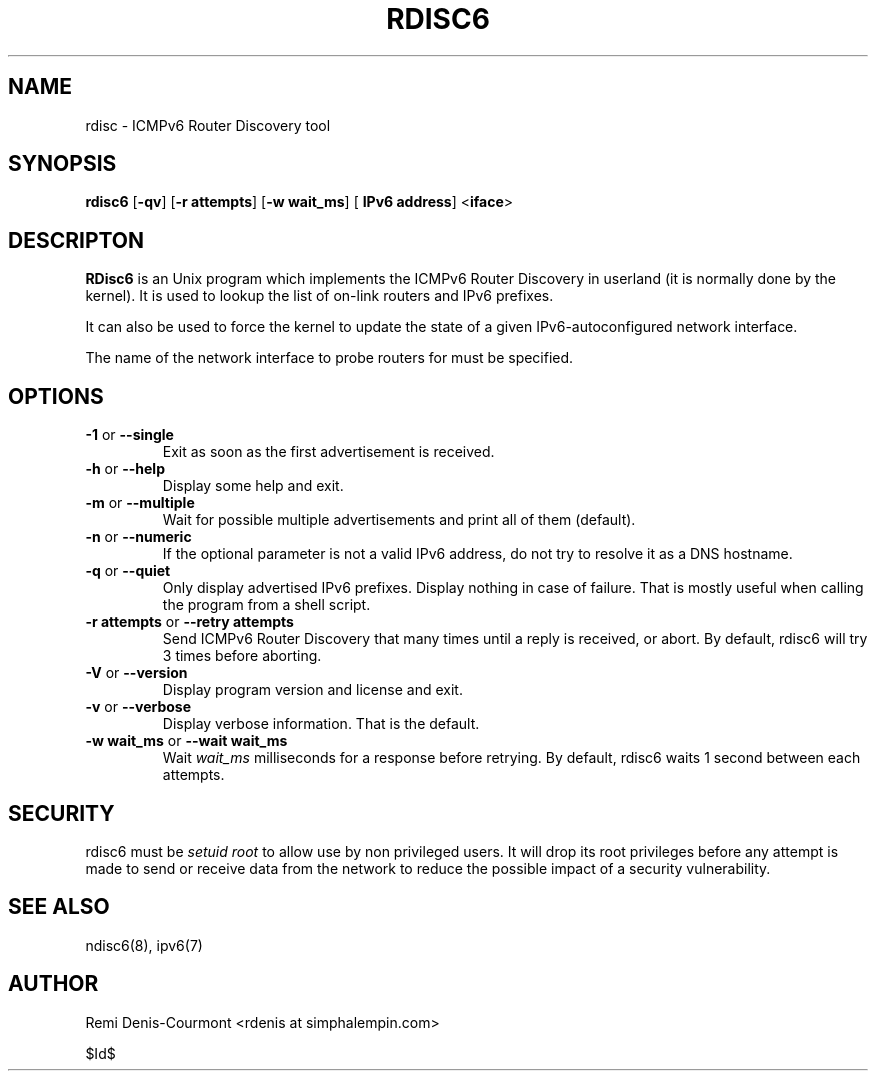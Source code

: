 .\" ***********************************************************************
.\" *  Copyright (C) 2004-2005 Remi Denis-Courmont.                       *
.\" *  This program is free software; you can redistribute and/or modify  *
.\" *  it under the terms of the GNU General Public License as published  *
.\" *  by the Free Software Foundation; version 2 of the license.         *
.\" *                                                                     *
.\" *  This program is distributed in the hope that it will be useful,    *
.\" *  but WITHOUT ANY WARRANTY; without even the implied warranty of     *
.\" *  MERCHANTABILITY or FITNESS FOR A PARTICULAR PURPOSE.               *
.\" *  See the GNU General Public License for more details.               *
.\" *                                                                     *
.\" *  You should have received a copy of the GNU General Public License  *
.\" *  along with this program; if not, you can get it from:              *
.\" *  http://www.gnu.org/copyleft/gpl.html                               *
.\" ***********************************************************************
.TH "RDISC6" "8" "$Date$" "rdisc6" "System Manager's Manual"
.SH NAME
rdisc \- ICMPv6 Router Discovery tool
.SH SYNOPSIS
.BR "rdisc6" " [" "-qv" "] [" "-r attempts" "] [" "-w wait_ms" "] ["
.BR "IPv6 address" "] <" "iface" ">"

.SH DESCRIPTON
.B RDisc6
is an Unix program which implements the ICMPv6 Router Discovery in
userland (it is normally done by the kernel). It is used to lookup the
list of on-link routers and IPv6 prefixes.

It can also be used to force the kernel to update the state of a given
IPv6-autoconfigured network interface.

The name of the network interface to probe routers for must be
specified.

.SH OPTIONS

.TP
.BR "\-1" " or " "\-\-single"
Exit as soon as the first advertisement is received.

.TP
.BR "\-h" " or " "\-\-help"
Display some help and exit.

.TP
.BR "\-m" " or " "\-\-multiple"
Wait for possible multiple advertisements and print all of them (default).

.TP
.BR "\-n" " or " "\-\-numeric"
If the optional parameter is not a valid IPv6 address, do not try to
resolve it as a DNS hostname.

.TP
.BR "\-q" " or " "\-\-quiet"
Only display advertised IPv6 prefixes. Display nothing in case of failure.
That is mostly useful when calling the program from a shell script.

.TP
.BR "\-r attempts" " or " "\-\-retry attempts"
Send ICMPv6 Router Discovery that many times until a reply is
received, or abort. By default, rdisc6 will try 3 times before aborting.

.TP
.BR "\-V" " or " "\-\-version"
Display program version and license and exit.

.TP
.BR "\-v" " or " "\-\-verbose"
Display verbose information. That is the default.

.TP
.BR "\-w wait_ms" " or " "\-\-wait wait_ms"
.RI "Wait " "wait_ms" " milliseconds for a response before retrying."
By default, rdisc6 waits 1 second between each attempts.

.SH SECURITY
.RI "rdisc6 must be " "setuid" " " "root" " to allow use by non "
privileged users. It will drop its root privileges before any attempt
is made to send or receive data from the network to reduce the possible
impact of a security vulnerability.

.SH "SEE ALSO"
ndisc6(8), ipv6(7)

.SH AUTHOR
Remi Denis-Courmont <rdenis at simphalempin.com>

$Id$

